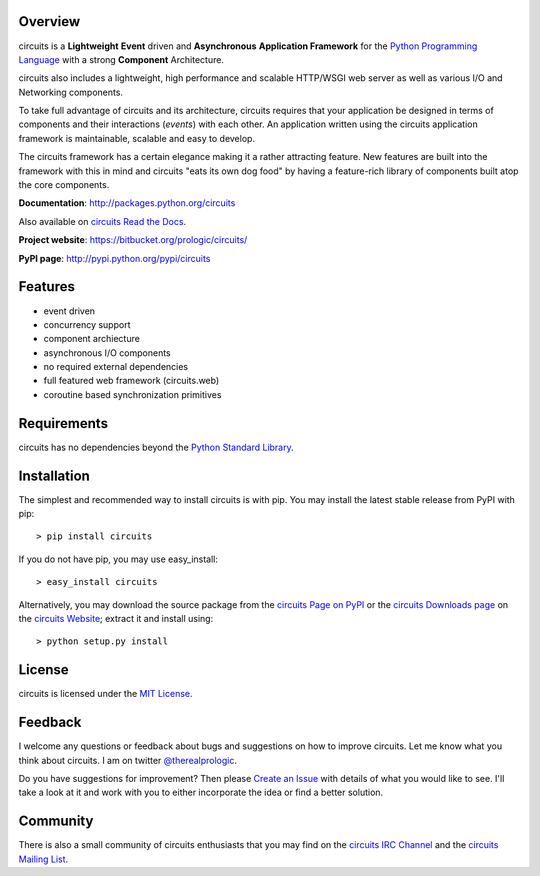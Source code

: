 .. _Python Programming Language: http://www.python.org/
.. _circuits IRC Channel: irc://irc.freenode.net/#circuits
.. _Python Standard Library: http://docs.python.org/library/
.. _circuits Website: https://bitbucket.org/prologic/circuits/
.. _circuits Page on PyPI: http://pypi.python.org/pypi/circuits
.. _circuits Read the Docs: http://readthedocs.org/docs/circuits/en/latest/
.. _MIT License: http://www.opensource.org/licenses/mit-license.php
.. _Create an Issue: https://bitbucket.org/prologic/circuits/issue/new
.. _circuits Mailing List: http://groups.google.com/group/circuits-users
.. _circuits Downloads page: https://bitbucket.org/prologic/circuits/downloads


Overview
--------

circuits is a **Lightweight** **Event** driven and **Asynchronous**
**Application Framework** for the `Python Programming Language`_
with a strong **Component** Architecture.

circuits also includes a lightweight, high performance and scalable
HTTP/WSGI web server as well as various I/O and Networking components.

To take full advantage of circuits and its architecture, circuits
requires that your application be designed in terms of components
and their interactions (*events*) with each other. An application
written using the circuits application framework is maintainable,
scalable and easy to develop.

The circuits framework has a certain elegance making it a rather
attracting feature. New features are built into the framework with
this in mind and circuits "eats its own dog food" by having a
feature-rich library of components built atop the core components.

**Documentation**: http://packages.python.org/circuits

Also available on `circuits Read the Docs`_.

**Project website**: https://bitbucket.org/prologic/circuits/

**PyPI page**: http://pypi.python.org/pypi/circuits


Features
--------

- event driven
- concurrency support
- component archiecture
- asynchronous I/O components
- no required external dependencies
- full featured web framework (circuits.web)
- coroutine based synchronization primitives


Requirements
------------

circuits has no dependencies beyond the `Python Standard Library`_.


Installation
------------

The simplest and recommended way to install circuits is with pip.
You may install the latest stable release from PyPI with pip::

    > pip install circuits

If you do not have pip, you may use easy_install::

    > easy_install circuits

Alternatively, you may download the source package from the
`circuits Page on PyPI`_ or the `circuits Downloads page`_ on the
`circuits Website`_; extract it and install using::

    > python setup.py install


License
-------

circuits is licensed under the `MIT License`_.


Feedback
--------

I welcome any questions or feedback about bugs and suggestions on how to
improve circuits. Let me know what you think about circuits. I am on twitter
`@therealprologic <http://twitter.com/therealprologic>`_.

Do you have suggestions for improvement? Then please `Create an Issue`_
with details of what you would like to see. I'll take a look at it and
work with you to either incorporate the idea or find a better solution.


Community
---------

There is also a small community of circuits enthusiasts that you may
find on the `circuits IRC Channel`_ and the `circuits Mailing List`_.
